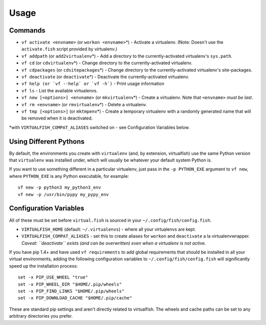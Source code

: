 Usage
=====

Commands
--------

-  ``vf activate <envname>`` (or ``workon <envname>``\ \*) - Activate a
   virtualenv. (Note: Doesn't use the ``activate.fish`` script provided
   by virtualenv.)
-  ``vf addpath`` (or ``add2virtualenv``\ \*) - Add a directory to the currently-activated
   virtualenv's ``sys.path``.
-  ``vf cd`` (or ``cdvirtualenv``\ \*) - Change directory to the
   currently-activated virtualenv.
-  ``vf cdpackages`` (or ``cdsitepackages``\ \*) - Change directory to
   the currently-activated virtualenv's site-packages.
-  ``vf deactivate`` (or ``deactivate``\ \*) - Deactivate the currently-activated
   virtualenv.
-  ``vf help (or `vf --help` or `vf -h`)`` - Print usage information
-  ``vf ls`` - List the available virtualenvs.
-  ``vf new [<options>] <envname>`` (or ``mkvirtualenv``\ \*) - Create a
   virtualenv. Note that ``<envname>`` *must be last*.
-  ``vf rm <envname>`` (or ``rmvirtualenv``\ \*) - Delete a virtualenv.
-  ``vf tmp [<options>]`` (or ``mktmpenv``\ \*) - Create a temporary
   virtualenv with a randomly generated name that will be removed when
   it is deactivated.

\*with ``VIRTUALFISH_COMPAT_ALIASES`` switched on - see Configuration
Variables below.

Using Different Pythons
-----------------------

By default, the environments you create with ``virtualenv`` (and, by extension,
virtualfish) use the same Python version that ``virtualenv`` was installed
under, which will usually be whatever your default system Python is.

If you want to use something different in a particular virtualenv, just pass in
the ``-p PYTHON_EXE`` argument to ``vf new``, where ``PYTHON_EXE`` is any Python
executable, for example::

    vf new -p python3 my_python3_env
    vf new -p /usr/bin/pypy my_pypy_env

Configuration Variables
-----------------------

All of these must be set before ``virtual.fish`` is sourced in your
``~/.config/fish/config.fish``.

-  ``VIRTUALFISH_HOME`` (default: ``~/.virtualenvs``) - where all your
   virtualenvs are kept.
-  ``VIRTUALFISH_COMPAT_ALIASES`` - set this to create aliases for
   ``workon`` and ``deactivate`` a la virtualenvwrapper. *Caveat:
   ``deactivate`` exists (and can be overwritten) even when a virtualenv
   is not active.*

If you have pip 1.4+ and have used ``vf requirements`` to add global
requirements that should be installed in all your virtual environments,
adding the following configuration variables to
``~/.config/fish/config.fish`` will significantly speed up the
installation process:

::

    set -x PIP_USE_WHEEL "true"
    set -x PIP_WHEEL_DIR "$HOME/.pip/wheels"
    set -x PIP_FIND_LINKS "$HOME/.pip/wheels"
    set -x PIP_DOWNLOAD_CACHE "$HOME/.pip/cache"

These are standard pip settings and aren't directly related to
virtualfish. The wheels and cache paths can be set to any arbitrary
directories you prefer.
